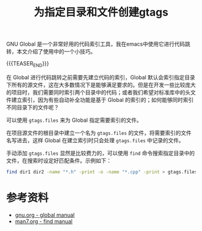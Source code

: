 #+BEGIN_COMMENT
.. title: 为指定目录和文件创建gtags
.. slug: gtags-for-specified-files-and-directories
.. date: 2020-12-14 22:34:26 UTC+08:00
.. tags: gtags, global, find, shell
.. category: gtags
.. link:
.. description:
.. type: text
/.. status: draft
#+END_COMMENT
#+OPTIONS: num:nil

#+TITLE: 为指定目录和文件创建gtags

GNU Global 是一个非常好用的代码索引工具，我在emacs中使用它进行代码跳转，本文介绍了使用中的一个小技巧。

{{{TEASER_END}}}

在 Global 进行代码跳转之前需要先建立代码的索引，Global 默认会索引指定目录下所有的源文件，这在大多数情况下是能够满足要求的。但是在开发一些比较庞大的项目时，我们需要同时索引两个目录中的代码；或者我们希望对标准库中的头文件建立索引，因为有些自动补全功能是基于 Global 的索引的；如何能够同时索引不同目录下的文件呢？

可以使用 =gtags.files= 来为 Global 指定需要索引的文件。

在项目源文件的根目录中建立一个名为 =gtags.files= 的文件，将需要索引的文件名写进去，这样 Global 在建立索引时只会处理 =gtags.files= 中记录的文件。

手动添加 =gtags.files= 显然是比较费力的，可以使用 ~find~ 命令搜索指定目录中的文件，在搜索时设定好匹配条件。示例如下：

#+BEGIN_SRC sh
find dir1 dir2 -name "*.h" -print -o -name "*.cpp" -print > gtags.files
#+END_SRC

* 参考资料
- [[https://www.gnu.org/software/global/globaldoc_toc.html#Applied-usage][gnu.org - global manual]]
- [[https://man7.org/linux/man-pages/man1/find.1.html][man7.org  - find manual]]
